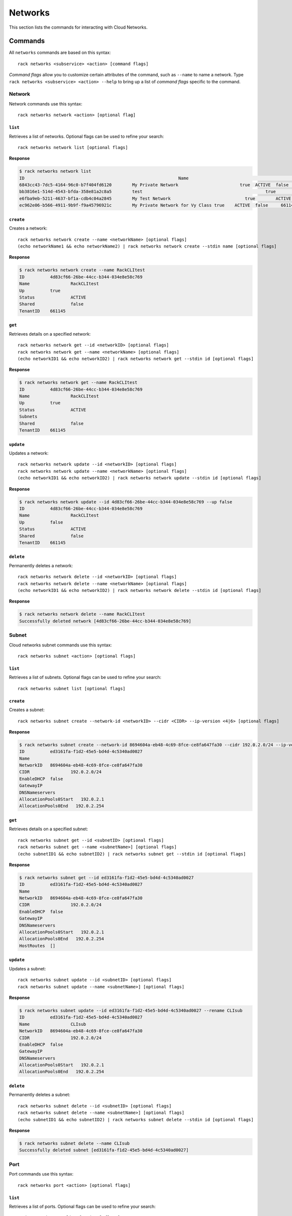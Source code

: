 .. _networks:

========
Networks
========

This section lists the commands for interacting with Cloud Networks.

Commands
--------

All ``networks`` commands are based on this syntax::

   rack networks <subservice> <action> [command flags]

*Command flags* allow you to customize certain attributes of the command,
such as ``--name`` to name a network. Type ``rack networks <subservice> <action> --help``
to bring up a list of *command flags* specific to the command.

**Network**
~~~~~~~~~~~

Network commands use this syntax::

    rack networks network <action> [optional flag]

``list``
^^^^^^^^
Retrieves a list of networks. Optional flags can be used to refine
your search::

    rack networks network list [optional flags]

**Response**

.. code::

    $ rack networks network list
    ID					                          Name				                    Up	  Status	Shared	Tenant ID
    6843cc43-7dc5-4164-96c0-b7f404fd6120	My Private Network		          true	ACTIVE	false	  661145
    bb3816e1-514d-4543-bfda-358e81a2c8a5	test				                    true	ACTIVE	false	  661145
    e6fba9eb-5211-4637-bf1a-cdb4c04a2845	My Test Network			            true	ACTIVE	false	  661145
    ec962e06-b566-4911-9b9f-f9a45796921c	My Private Network for Vy Class	true	ACTIVE	false	  661145

``create``
^^^^^^^^^^
Creates a network::

    rack networks network create --name <networkName> [optional flags]
    (echo networkName1 && echo networkName2) | rack networks network create --stdin name [optional flags]

**Response**

.. code::

    $ rack networks network create --name RackCLItest
    ID		4d83cf66-26be-44cc-b344-034e8e58c769
    Name		RackCLItest
    Up		true
    Status		ACTIVE
    Shared		false
    TenantID	661145


``get``
^^^^^^^
Retrieves details on a specified network::

    rack networks network get --id <networkID> [optional flags]
    rack networks network get --name <networkName> [optional flags]
    (echo networkID1 && echo networkID2) | rack networks network get --stdin id [optional flags]

**Response**

.. code::

    $ rack networks network get --name RackCLItest
    ID		4d83cf66-26be-44cc-b344-034e8e58c769
    Name		RackCLItest
    Up		true
    Status		ACTIVE
    Subnets
    Shared		false
    TenantID	661145


``update``
^^^^^^^^^^
Updates a network::

    rack networks network update --id <networkID> [optional flags]
    rack networks network update --name <networkName> [optional flags]
    (echo networkID1 && echo networkID2) | rack networks network update --stdin id [optional flags]

**Response**

.. code::

    $ rack networks network update --id 4d83cf66-26be-44cc-b344-034e8e58c769 --up false
    ID		4d83cf66-26be-44cc-b344-034e8e58c769
    Name		RackCLItest
    Up		false
    Status		ACTIVE
    Shared		false
    TenantID	661145


``delete``
^^^^^^^^^^
Permanently deletes a network::

    rack networks network delete --id <networkID> [optional flags]
    rack networks network delete --name <networkName> [optional flags]
    (echo networkID1 && echo networkID2) | rack networks network delete --stdin id [optional flags]

**Response**

.. code::

    $ rack networks network delete --name RackCLItest
    Successfully deleted network [4d83cf66-26be-44cc-b344-034e8e58c769]

**Subnet**
~~~~~~~~~~

Cloud networks subnet commands use this syntax::

    rack networks subnet <action> [optional flags]

``list``
^^^^^^^^
Retrieves a list of subnets. Optional flags can be used to refine your search::

    rack networks subnet list [optional flags]

``create``
^^^^^^^^^^
Creates a subnet::

    rack networks subnet create --network-id <networkID> --cidr <CIDR> --ip-version <4|6> [optional flags]

**Response**

.. code::

    $ rack networks subnet create --network-id 8694604a-eb48-4c69-8fce-ce8fa647fa30 --cidr 192.0.2.0/24 --ip-version 4
    ID		ed3161fa-f1d2-45e5-bd4d-4c5340ad0027
    Name
    NetworkID	8694604a-eb48-4c69-8fce-ce8fa647fa30
    CIDR		192.0.2.0/24
    EnableDHCP	false
    GatewayIP
    DNSNameservers
    AllocationPools0Start   192.0.2.1
    AllocationPools0End   192.0.2.254


``get``
^^^^^^^
Retrieves details on a specified subnet::

    rack networks subnet get --id <subnetID> [optional flags]
    rack networks subnet get --name <subnetName>] [optional flags]
    (echo subnetID1 && echo subnetID2) | rack networks subnet get --stdin id [optional flags]

**Response**

.. code::

    $ rack networks subnet get --id ed3161fa-f1d2-45e5-bd4d-4c5340ad0027
    ID		ed3161fa-f1d2-45e5-bd4d-4c5340ad0027
    Name
    NetworkID	8694604a-eb48-4c69-8fce-ce8fa647fa30
    CIDR		192.0.2.0/24
    EnableDHCP	false
    GatewayIP
    DNSNameservers
    AllocationPools0Start   192.0.2.1
    AllocationPools0End   192.0.2.254
    HostRoutes	[]


``update``
^^^^^^^^^^
Updates a subnet::

    rack networks subnet update --id <subnetID> [optional flags]
    rack networks subnet update --name <subnetName>] [optional flags]

**Response**

.. code::

    $ rack networks subnet update --id ed3161fa-f1d2-45e5-bd4d-4c5340ad0027 --rename CLIsub
    ID		ed3161fa-f1d2-45e5-bd4d-4c5340ad0027
    Name		CLIsub
    NetworkID	8694604a-eb48-4c69-8fce-ce8fa647fa30
    CIDR		192.0.2.0/24
    EnableDHCP	false
    GatewayIP
    DNSNameservers
    AllocationPools0Start   192.0.2.1
    AllocationPools0End   192.0.2.254

``delete``
^^^^^^^^^^
Permanently deletes a subnet::

    rack networks subnet delete --id <subnetID> [optional flags]
    rack networks subnet delete --name <subnetName>] [optional flags]
    (echo subnetID1 && echo subnetID2) | rack networks subnet delete --stdin id [optional flags]

**Response**

.. code::

    $ rack networks subnet delete --name CLIsub
    Successfully deleted subnet [ed3161fa-f1d2-45e5-bd4d-4c5340ad0027]

**Port**
~~~~~~~~

Port commands use this syntax::

    rack networks port <action> [optional flags]

``list``
^^^^^^^^
Retrieves a list of ports. Optional flags can be used to refine your search::

    rack networks port list [optional flags]

**Response**

.. code::

    $ rack networks port list --network-id e6fba9eb-5211-4637-bf1a-cdb4c04a2845
    ID					                        Name	NetworkID				                      Status	MACAddress		DeviceID
    3456c2b0-7bee-40b4-ad0b-b4f3385fb36c		  e6fba9eb-5211-4637-bf1a-cdb4c04a2845	ACTIVE	BC:76:4E:05:FF:1B

``create``
^^^^^^^^^^
Creates a port::

    rack networks port create --network-id <networkID> [optional flags]

**Response**

.. code::

    $ rack networks port create --network-id e6fba9eb-5211-4637-bf1a-cdb4c04a2845
    ID		3456c2b0-7bee-40b4-ad0b-b4f3385fb36c
    Name
    NetworkID	e6fba9eb-5211-4637-bf1a-cdb4c04a2845
    Status		ACTIVE
    MACAddress	BC:76:4E:05:FF:1B
    DeviceID
    DeviceOwner
    Up		false
    FixedIPs0:SubnetID    e3cdb6bd-f308-4c15-93db-7638dd995111
    FixedIPs0:IPAddress   192.168.4.3
    SecurityGroups
    TenantID	661145


``get``
^^^^^^^
Retrieves details on a specified port::

    rack networks port get --id <portID> [optional flags]
    rack networks port get --name <portName>] [optional flags]
    (echo portID1 && echo portID2) | rack networks port get --stdin id [optional flags]

**Response**

.. code::

    $ rack networks port get --id 3456c2b0-7bee-40b4-ad0b-b4f3385fb36c
    ID		3456c2b0-7bee-40b4-ad0b-b4f3385fb36c
    Name
    NetworkID	e6fba9eb-5211-4637-bf1a-cdb4c04a2845
    Status		ACTIVE
    MACAddress	BC:76:4E:05:FF:1B
    DeviceID
    DeviceOwner
    Up		false
    FixedIPs0:SubnetID    e3cdb6bd-f308-4c15-93db-7638dd995111
    FixedIPs0:IPAddress   192.168.4.3
    SecurityGroups
    TenantID	661145


``update``
^^^^^^^^^^
Updates the information on a port::

    rack networks port update --id <portID> [optional flags]
    rack networks port update --name <portName>] [optional flags]

**Response**

.. code::

    $ rack networks port update --id 3456c2b0-7bee-40b4-ad0b-b4f3385fb36c --rename CLIport
    ID		3456c2b0-7bee-40b4-ad0b-b4f3385fb36c
    Name	CLIport
    NetworkID	e6fba9eb-5211-4637-bf1a-cdb4c04a2845
    Status		ACTIVE
    MACAddress	BC:76:4E:05:FF:1B
    DeviceID
    DeviceOwner
    Up		false
    FixedIPs0:SubnetID    e3cdb6bd-f308-4c15-93db-7638dd995111
    FixedIPs0:IPAddress   192.168.4.3
    SecurityGroups
    TenantID	661145

``delete``
^^^^^^^^^^
Permanently deletes a port::

    rack networks port delete --id <portID> [optional flags]
    rack networks port delete --name <portName>] [optional flags]
    (echo portID1 && echo portID2) | rack networks port delete --stdin id [optional flags]

**Response**

.. code::

    $ rack networks port delete --name CLIport
    Successfully deleted port [3456c2b0-7bee-40b4-ad0b-b4f3385fb36c]


**Security-group**
~~~~~~~~~~~~~~~~~~

Security group commands use this syntax::

    rack networks security-group <action> [optional flags]

.. note::

    The security groups feature is currently in limited availability. It is available
    only to Managed Infrastructure customers. To use this feature, contact Rackspace
    Support.

``list``
^^^^^^^^
Retrieves a list of security groups::

    rack networks security-group list [optional flags]

**Response**

.. code::

    $ rack networks security-group list
    ID					                          Name	  TenantID
    928fb119-9c69-4f9f-8da5-8387fd923863	CLIsec	661145

``create``
^^^^^^^^^^
Creates a security group::

    rack networks security-group create --name <securityGroupName> [optional flags]

**Response**

.. code::

    $ rack networks security-group create --name CLIsec
    ID	928fb119-9c69-4f9f-8da5-8387fd923863
    Name	CLIsec


``get``
^^^^^^^
Retrieves details on a specified security group, including any security group rules::

    rack networks security-group get --id <securityGroupID> [optional flags]
    rack networks security-group get --name <securityGroupName> [optional flags]
    (echo securityGroupID1 && echo securityGroupID2) | rack networks security-group get --stdin id [optional flags]

**Response**

.. code::

    $ rack networks security-group get --name CLIsec
    ID	928fb119-9c69-4f9f-8da5-8387fd923863
    Name	CLIsec
    TenantID661145
    Rules0:EtherTypeIPv4
    Rules0:Protocol
    Rules0:ID	ff0029e9-f09d-4ddd-889f-36f9c2ff316b
    Rules0:Directioningress


``delete``
^^^^^^^^^^
Permanently deletes a security group and all rules within that security group::

    rack networks security-group delete --id <securityGroupID> [optional flags]
    rack networks security-group delete --name <securityGroupName> [optional flags]
    (echo securityGroupID1 && echo securityGroupID2) | rack networks security-group delete --stdin id [optional flags]

**Response**

.. code::

    $ rack networks security-group delete --name CLIsec
    Successfully deleted security group [928fb119-9c69-4f9f-8da5-8387fd923863]


**Security-group-rule**
~~~~~~~~~~~~~~~~~~~~~~~

Security group rule commands use this syntax::

    rack networks security-group-rule <action> [optional flags]

``list``
^^^^^^^^
Retrieves a list of security group rules::

    rack networks security-group-rule list [optional flags]

**Response**

.. code::

    $ rack networks security-group-rule list
    ID					                          Direction	EtherType	PortRangeMin	PortRangeMax	Protocol	SecurityGroupID
    a84602ac-8f79-4fe5-9329-2ceebaa958da	ingress		IPv4		  80		        80		        TCP		    928fb119-9c69-4f9f-8da5-8387fd923863

``create``
^^^^^^^^^^
Creates a security group rule within a specified security group::

    rack security-group-rule create --security-group-id <securityGroupID> --direction <ingress|egress> --ether-type <ipv4|ipv6> [optional flags]

**Response**

.. code::

    $ rack networks security-group-rule create --security-group-id 928fb119-9c69-4f9f-8da5-8387fd923863 --direction ingress  --ether-type ipv4 --port-range-min 80 --port-range-max 80 --protocol tcp
    ID		a84602ac-8f79-4fe5-9329-2ceebaa958da
    Direction	ingress
    EtherType	IPv4
    PortRangeMin	80
    PortRangeMax	80
    Protocol	TCP
    SecurityGroupID	928fb119-9c69-4f9f-8da5-8387fd923863

``get``
^^^^^^^
Retrieves details on a specified security group rule::

    rack networks security-group-rule get --id <securityGroupRuleID> [optional flags]
    (echo securityGroupRuleID1 && echo securityGroupRuleID2) | rack networks security-group-rule get --stdin id [optional flags]

**Response**

.. code::

    $ rack networks security-group-rule get --id a84602ac-8f79-4fe5-9329-2ceebaa958da
    ID		a84602ac-8f79-4fe5-9329-2ceebaa958da
    Direction	ingress
    EtherType	IPv4
    PortRangeMin	80
    PortRangeMax	80
    Protocol	TCP
    SecurityGroupID	928fb119-9c69-4f9f-8da5-8387fd923863
    RemoteGroupID
    RemoteIPPrefix
    TenantID	661145

``delete``
^^^^^^^^^^
Permanently deletes a security group rule::

    rack networks security-group-rule delete --id <securityGroupRuleID> [optional flags]
    (echo securityGroupRuleID1 && echo securityGroupRuleID2) | rack networks security-group-rule delete --stdin id [optional flags]

**Response**

.. code::

    $ rack networks security-group-rule delete --id a84602ac-8f79-4fe5-9329-2ceebaa958da
    Successfully deleted security group rule [a84602ac-8f79-4fe5-9329-2ceebaa958da]
